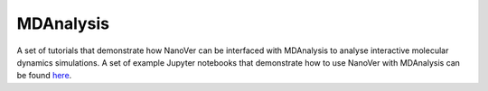 ==========
MDAnalysis
==========

A set of tutorials that demonstrate how NanoVer can be interfaced with MDAnalysis
to analyse interactive molecular dynamics simulations. A set of example Jupyter notebooks
that demonstrate how to use NanoVer with MDAnalysis can be found
`here <https://github.com/IRL2/nanover-protocol/tree/main/examples/mdanalysis>`_.